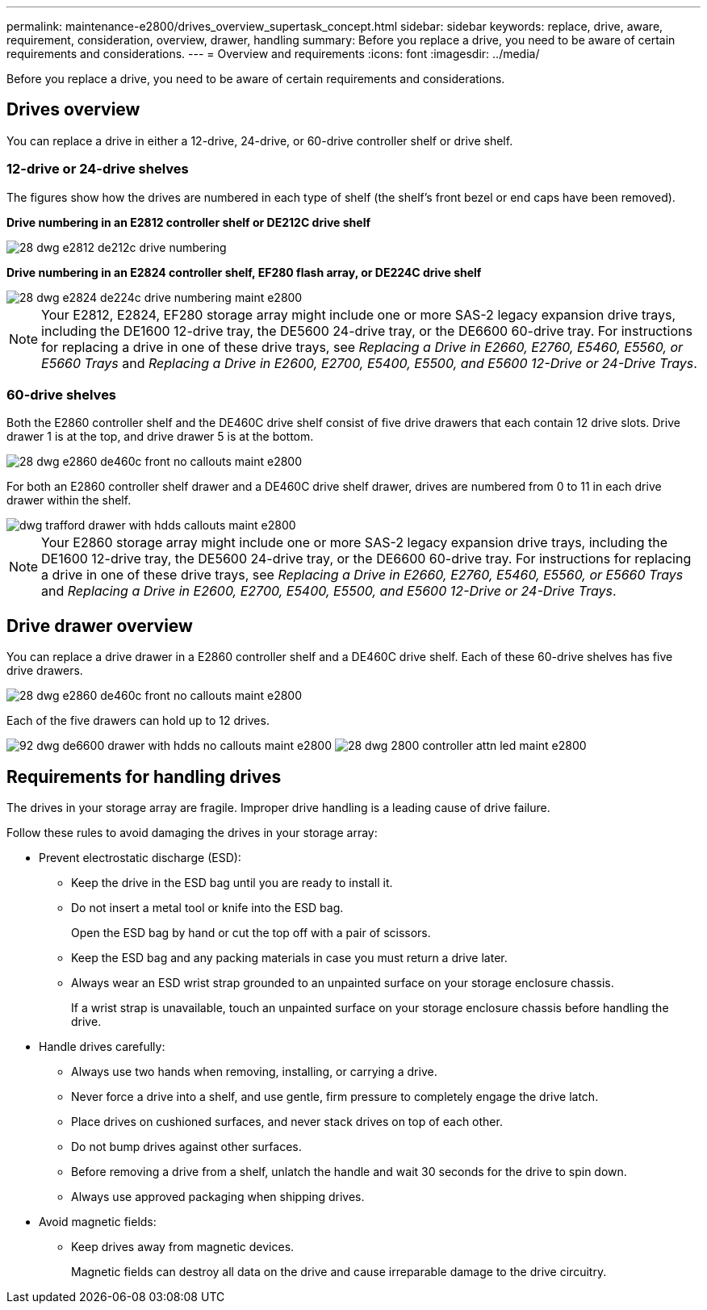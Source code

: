 ---
permalink: maintenance-e2800/drives_overview_supertask_concept.html
sidebar: sidebar
keywords: replace, drive, aware, requirement, consideration, overview, drawer, handling
summary: Before you replace a drive, you need to be aware of certain requirements and considerations.
---
= Overview and requirements
:icons: font
:imagesdir: ../media/

[.lead]
Before you replace a drive, you need to be aware of certain requirements and considerations.

== Drives overview

[.lead]
You can replace a drive in either a 12-drive, 24-drive, or 60-drive controller shelf or drive shelf.

=== 12-drive or 24-drive shelves

The figures show how the drives are numbered in each type of shelf (the shelf's front bezel or end caps have been removed).

*Drive numbering in an E2812 controller shelf or DE212C drive shelf*

image::../media/28_dwg_e2812_de212c_drive_numbering.gif[]

*Drive numbering in an E2824 controller shelf, EF280 flash array, or DE224C drive shelf*

image::../media/28_dwg_e2824_de224c_drive_numbering_maint-e2800.gif[]

NOTE: Your E2812, E2824, EF280 storage array might include one or more SAS-2 legacy expansion drive trays, including the DE1600 12-drive tray, the DE5600 24-drive tray, or the DE6600 60-drive tray. For instructions for replacing a drive in one of these drive trays, see _Replacing a Drive in E2660, E2760, E5460, E5560, or E5660 Trays_ and _Replacing a Drive in E2600, E2700, E5400, E5500, and E5600 12-Drive or 24-Drive Trays_.

=== 60-drive shelves

Both the E2860 controller shelf and the DE460C drive shelf consist of five drive drawers that each contain 12 drive slots. Drive drawer 1 is at the top, and drive drawer 5 is at the bottom.

image::../media/28_dwg_e2860_de460c_front_no_callouts_maint-e2800.gif[]

For both an E2860 controller shelf drawer and a DE460C drive shelf drawer, drives are numbered from 0 to 11 in each drive drawer within the shelf.

image::../media/dwg_trafford_drawer_with_hdds_callouts_maint-e2800.gif[]

NOTE: Your E2860 storage array might include one or more SAS-2 legacy expansion drive trays, including the DE1600 12-drive tray, the DE5600 24-drive tray, or the DE6600 60-drive tray. For instructions for replacing a drive in one of these drive trays, see _Replacing a Drive in E2660, E2760, E5460, E5560, or E5660 Trays_ and _Replacing a Drive in E2600, E2700, E5400, E5500, and E5600 12-Drive or 24-Drive Trays_.

== Drive drawer overview

[.lead]
You can replace a drive drawer in a E2860 controller shelf and a DE460C drive shelf. Each of these 60-drive shelves has five drive drawers.

image::../media/28_dwg_e2860_de460c_front_no_callouts_maint-e2800.gif[]

Each of the five drawers can hold up to 12 drives.

image:../media/92_dwg_de6600_drawer_with_hdds_no_callouts_maint-e2800.gif[] image:../media/28_dwg_2800_controller_attn_led_maint-e2800.gif[]

== Requirements for handling drives

[.lead]
The drives in your storage array are fragile. Improper drive handling is a leading cause of drive failure.

Follow these rules to avoid damaging the drives in your storage array:

* Prevent electrostatic discharge (ESD):
 ** Keep the drive in the ESD bag until you are ready to install it.
 ** Do not insert a metal tool or knife into the ESD bag.
+
Open the ESD bag by hand or cut the top off with a pair of scissors.

 ** Keep the ESD bag and any packing materials in case you must return a drive later.
 ** Always wear an ESD wrist strap grounded to an unpainted surface on your storage enclosure chassis.
+
If a wrist strap is unavailable, touch an unpainted surface on your storage enclosure chassis before handling the drive.
* Handle drives carefully:
 ** Always use two hands when removing, installing, or carrying a drive.
 ** Never force a drive into a shelf, and use gentle, firm pressure to completely engage the drive latch.
 ** Place drives on cushioned surfaces, and never stack drives on top of each other.
 ** Do not bump drives against other surfaces.
 ** Before removing a drive from a shelf, unlatch the handle and wait 30 seconds for the drive to spin down.
 ** Always use approved packaging when shipping drives.
* Avoid magnetic fields:
 ** Keep drives away from magnetic devices.
+
Magnetic fields can destroy all data on the drive and cause irreparable damage to the drive circuitry.
